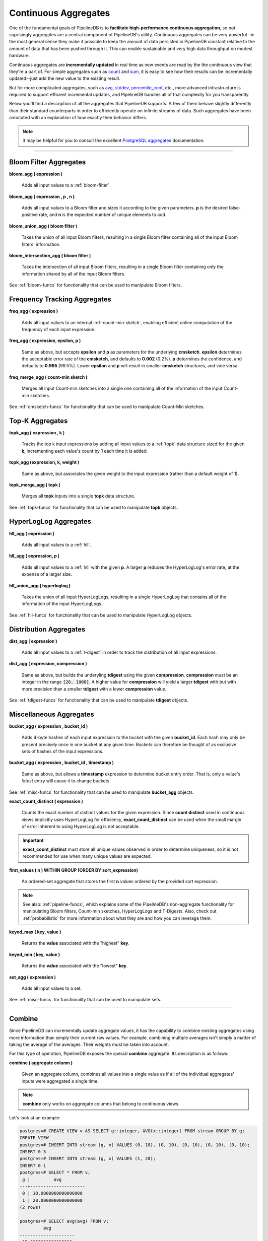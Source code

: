 .. _aggregates:

Continuous Aggregates
======================

One of the fundamental goals of PipelineDB is to **facilitate high-performance continuous aggregation**, so not suprisingly aggregates are a central component of PipelineDB's utility. Continuous aggregates can be very powerful--in the most general sense they make it possible to keep the amount of data persisted in PipelineDB constant relative to the amount of data that has been pushed through it. This can enable sustainable and very high data throughput on modest hardware.

Continuous aggregates are **incrementally updated** in real time as new events are read by the the continuous view that they're a part of. For simple aggregates such as count_ and sum_, it is easy to see how their results can be incrementally updated--just add the new value to the existing result.

But for more complicated aggregates, such as avg_, stddev_, percentile_cont_, etc., more advanced infrastructure is required to support efficient incremental updates, and PipelineDB handles all of that complexity for you transparently.

Below you'll find a description of all the aggregates that PipelineDB supports. A few of them behave slightly differently than their standard counterparts in order to efficiently operate on infinite streams of data. Such aggregates have been annotated with an explanation of how exactly their behavior differs.

.. note:: It may be helpful for you to consult the excellent `PostgreSQL aggregates`_ documentation.

.. _`PostgreSQL aggregates`: http://www.postgresql.org/docs/current/static/functions-aggregate.html

----------------------------

.. _bloom-aggs:

Bloom Filter Aggregates
-----------------------------

**bloom_agg ( expression )**

	Adds all input values to a :ref:`bloom-filter`

**bloom_agg ( expression , p , n )**

	Adds all input values to a Bloom filter and sizes it according to the given parameters. **p** is the desired false-positive rate, and **n** is the expected number of unique elements to add.

**bloom_union_agg ( bloom filter )**

	Takes the union of all input Bloom filters, resulting in a single Bloom filter containing all of the input Bloom filters' information.

**bloom_intersection_agg ( bloom filter )**

	Takes the intersection of all input Bloom filters, resulting in a single Bloom filter containing only the information shared by all of the input Bloom filters.

See :ref:`bloom-funcs` for functionality that can be used to manipulate Bloom filters.

.. _cmsketch-aggs:

Frequency Tracking Aggregates
-----------------------------

**freq_agg ( expression )**

	Adds all input values to an internal :ref:`count-min-sketch`, enabling efficient online computation of the frequency of each input expression.

**freq_agg ( expression, epsilon, p )**

	Same as above, but accepts **epsilon** and **p** as parameters for the underlying **cmsketch**. **epsilon** determines the acceptable error rate of the **cmsketch**, and defaults to **0.002** (0.2%). **p** determines the confidence, and defaults to **0.995** (99.5%). Lower **epsilon** and **p** will result in smaller **cmsketch** structures, and vice versa.

**freq_merge_agg ( count-min sketch )**

	Merges all input Count-min sketches into a single one containing all of the information of the input Count-min sketches.

See :ref:`cmsketch-funcs` for functionality that can be used to manipulate Count-Min sketches.

.. _topk-aggs:

Top-K Aggregates
--------------------------------------

**topk_agg ( expression , k )**

	Tracks the top k input expressions by adding all input values to a :ref:`topk` data structure sized for the given **k**, incrementing each value's count by **1** each time it is added.

**topk_agg (expression, k, weight )**

	Same as above, but associates the given weight to the input expression (rather than a default weight of 1).

**topk_merge_agg ( topk )**

	Merges all **topk** inputs into a single **topk** data structure.

See :ref:`topk-funcs` for functionality that can be used to manipulate **topk** objects.

.. _hll-aggs:

HyperLogLog Aggregates
-----------------------------

**hll_agg ( expression )**

	Adds all input values to a :ref:`hll`.

**hll_agg ( expression, p )**

	Adds all input values to a :ref:`hll` with the given **p**. A larger **p** reduces the HyperLogLog's error rate, at the expense of a larger size.

**hll_union_agg ( hyperloglog )**

	Takes the union of all input HyperLogLogs, resulting in a single HyperLogLog that contains all of the information of the input HyperLogLogs.

See :ref:`hll-funcs` for functionality that can be used to manipulate HyperLogLog objects.

.. _tdigest-aggs:

Distribution Aggregates
-------------------------------

**dist_agg ( expression )**

	Adds all input values to a :ref:`t-digest` in order to track the distribution of all input expressions.

**dist_agg ( expression, compression )**

	Same as above, but builds the underyling **tdigest** using the given **compression**. **compression** must be an integer in the range :code:`[20, 1000]`. A higher value for **compression** will yield a larger **tdigest** with but with more precision than a smaller **tdigest** with a lower **compression** value.

See :ref:`tdigest-funcs` for functionality that can be used to manipulate **tdigest** objects.

.. _misc-aggs:

Miscellaneous Aggregates
----------------------------

**bucket_agg ( expression , bucket_id )**

  Adds 4-byte hashes of each input expression to the bucket with the given **bucket_id**. Each hash may only be present precisely once in one bucket at any given time. Buckets can therefore be thought of as exclusive sets of hashes of the input expressions.

**bucket_agg ( expression , bucket_id , timestamp )**

  Same as above, but allows a **timestamp** expression to determine bucket entry order. That is, only a value's *latest* entry will cause it to change buckets.

See :ref:`misc-funcs` for functionality that can be used to manipulate **bucket_agg** objects.

**exact_count_distinct ( expression )**

  Counts the exact number of distinct values for the given expression. Since **count distinct** used in continuous views implicitly uses HyperLogLog for efficiency, **exact_count_distinct** can be used when the small margin of error inherent to using HyperLogLog is not acceptable.

.. important:: **exact_count_distinct** must store all unique values observed in order to determine uniqueness, so it is not recommended for use when many unique values are expected.

**first_values ( n ) WITHIN GROUP (ORDER BY sort_expression)**

  An ordered-set aggregate that stores the first **n** values ordered by the provided sort expression.

.. note:: See also: :ref:`pipeline-funcs`, which explains some of the PipelineDB's non-aggregate functionality for manipulating Bloom filters, Count-min sketches, HyperLogLogs and T-Digests. Also, check out :ref:`probabilistic` for more information about what they are and how you can leverage them.

**keyed_max ( key, value )**

	Returns the **value** associated with the "highest" **key**.

**keyed_min ( key, value )**

	Returns the **value** associated with the "lowest" **key**.

.. _set-agg:

**set_agg ( expression )**

  Adds all input values to a set.

See :ref:`misc-funcs` for functionality that can be used to manipulate sets.

------------------------------------

.. _combine:

Combine
------------

Since PipelineDB can incrementally update aggregate values, it has the capability to combine existing aggregates using more information than simply their current raw values. For example, combining multiple averages isn't simply a matter of taking the average of the averages. Their weights must be taken into account.

For this type of operation, PipelineDB exposes the special **combine** aggregate. Its description is as follows:

**combine ( aggregate column )**

	Given an aggregate column, combines all values into a single value as if all of the individual aggregates' inputs were aggregated a single time.

.. note:: **combine** only works on aggregate columns that belong to continuous views.

Let's look at an example:

.. code-block:: psql

  postgres=# CREATE VIEW v AS SELECT g::integer, AVG(x::integer) FROM stream GROUP BY g;
  CREATE VIEW
  postgres=# INSERT INTO stream (g, x) VALUES (0, 10), (0, 10), (0, 10), (0, 10), (0, 10);
  INSERT 0 5
  postgres=# INSERT INTO stream (g, x) VALUES (1, 20);
  INSERT 0 1
  postgres=# SELECT * FROM v;
   g |         avg
  ---+---------------------
   0 | 10.0000000000000000
   1 | 20.0000000000000000
  (2 rows)

  postgres=# SELECT avg(avg) FROM v;
           avg
  ---------------------
   15.0000000000000000
  (1 row)

  postgres=# -- But that didn't take into account that the value of 10 weighs much more,
  postgres=# -- because it was inserted 5 times, whereas 20 was only inserted once.
  postgres=# -- combine() will take this weight into account
  postgres=#
  postgres=# SELECT combine(avg) FROM v;
         combine
  ---------------------
   11.6666666666666667
  (1 row)

  postgres=# -- There we go! This is the same average we would have gotten if we ran
  postgres=# -- a single average on all 6 of the above inserted values, yet we only
  postgres=# -- needed two rows to do it.


------------------------------

General Aggregates
----------------------

**array_agg ( expression )**

	Input values, including nulls, concatenated into an array

.. _avg:

**avg ( expression )**

	The average of all input values

**bit_and ( expression )**

	The bitwise AND of all non-null input values, or null if none

**bit_or ( expression )**

	The bitwise OR of all non-null input values, or null if none

**bool_and ( expression )**

	True if all input values are true, otherwise false

**bool_or ( expression )**

	True if at least one input value is true, otherwise false

.. _count:

**count ( * )**

	Number of input rows

**count ( DISTINCT expression)**

	Number of rows for which **expression** is distinct.

	.. note:: Counting the distinct number of expressions on an infinite stream would require infinite memory, so continuous views use :ref:`hll` to accomplish distinct counting in constant space and time, at the expense of a small margin of error. Empirically, PipelineDB's implementation of :ref:`hll` has an error rate of ~0.81%. For example, **count distinct** might show :code:`1008` when the actual number of unique expressions was :code:`1000`.

**count ( expression )**

	Number of rows for which **expression** is non-null.

**every ( expression )**

	Equivalent to **bool_and**

**json_agg ( expression )**

	Aggregates values as a JSON array

**json_object_agg ( key, value )**

	Aggregates **key**-**value** pairs as a JSON object

**jsonb_agg ( expression )**

	Aggregates values as a JSONB array

**jsonb_object_agg ( key, value )**

	Aggregates **key**-**value** pairs as a JSONB object

**max ( expression )**

	Maximum value of expression across all input values

**min ( expression )**

	Minimum value of expression across all input values

**string_agg ( expression, delimiter )**

	Input values concatenated into a string, separated by **delimiter**

.. _sum:

**sum ( expression )**

	Sum of **expression** across all input values

----------------------------

Statistical Aggregates
-------------------------

**corr ( y, x )**

	Correlation coefficient

**covar_pop ( y, x )**

	Population covariance

**covar_samp ( y, x )**

	Sample covariance

**regr_avgx ( y, x )**

	Average of the independent variable :code:`(sum(x)/N)`

**regr_avgy ( y, x )**

	Average of the independent variable :code:`(sum(y)/N)`

**regr_count ( y, x )**

	Number of input rows in which both expressions are non-null

**regr_intercept ( y, x )**

	y-intercept of the least-squares-fit linear equation determined by the (x, y) pairs

**regr_r2 ( y, x )**

	Square of the correlation coefficient

**regr_slope ( y, x )**

	Slope of the least-squares-fit linear equation determined by the (x, y) pairs

**regr_sxx ( y, x )**

	:code:`sum(X^2) - sum(X)^2/N` -- sum of squares of the independent variable

**regr_sxy ( y, x )**

	:code:`sum(X*Y) - sum(X) * sum(Y)/N` -- sum of products of independent times dependent variable

**regr_syy ( y, x )**

	:code:`sum(Y^2) - sum(Y)^2/N` -- sum of squares of the independent variable

.. _stddev:

**stddev ( expression )**

	Sample standard deviation of the input values

**stddev_pop ( expression )**

	Population standard deviation of the input values

**variance ( expression )**

	Sample variance of the input values (square of the sample standard deviation)

**var_pop ( expression )**

	Population variance of the input values (square of the population standard deviation)

----------------------------

Ordered-set Aggregates
------------------------

**ordered-set** aggregates apply ordering to their input in order to obtain their results, so they use the :code:`WITHIN GROUP` clause. Its syntax is as follows:

.. code-block:: sql

	aggregate_name ( [ expression [ , ... ] ] ) WITHIN GROUP ( order_by_clause )

Let's look at a couple examples.

Compute the 99th percentile of **value**:

.. code-block:: sql

	SELECT percentile_cont(0.99) WITHIN GROUP (ORDER BY value) FROM some_table;

Or with a continuous view:

.. code-block:: sql

	CREATE VIEW percentile AS
	SELECT percentile_cont(0.99) WITHIN GROUP (ORDER BY value::float8)
	FROM some_stream;

.. _percentile_cont:

**percentile_cont ( fraction )**

	Continuous percentile: returns a value corresponding to the specified fraction in the ordering, interpolating between adjacent input items if needed

**percentile_cont ( array of fractions )**

	Multiple continuous percentile: returns an array of results matching the shape of the fractions parameter, with each non-null element replaced by the value corresponding to that percentile

	.. note:: Computing percentiles on infinite streams would require infinite memory, so both forms of **percentile_cont**, when used by continuous views, use :ref:`t-digest` as a way to estimate percentiles with a very high degree of accuracy. In general, percentiles in continuous views are more accurate the closer they are to the upper or lower bounds of :code:`[0, 1)`.

----------------------------

Hypothetical-set Aggregates
-------------------------------

**hypothetical-set** aggregates take an expression and compute something about it within the context of a set of input rows. For example, **rank(2)** computes the :code:`rank` of :code:`2` within the context of whatever the input rows end up being.

The hypothetical-set aggregates use the :code:`WITHIN GROUP` clause to define the input rows. Its syntax is as follows:

.. code-block:: sql

	aggregate_name ( [ expression [ , ... ] ] ) WITHIN GROUP ( order_by_clause )

Here is an example of of a hypothetical-set aggregate being used by a continuous view:

.. code-block:: sql

	CREATE VIEW continuous_rank AS
	SELECT rank(42) WITHIN GROUP (ORDER BY value::float8)
	FROM some_stream;

This continuous view will continuously update the rank of :code:`42` given all of the events it has read.

**rank ( arguments )**

	Rank of the hypothetical row, with gaps for duplicate rows

.. _dense-rank:

**dense_rank ( arguments )**

	Rank of the hypothetical row, without gaps

	.. note:: Computing the hypothetical **dense_rank** of a value given an infinite stream of values would require infinite memory, so continuous views use :ref:`hll` to do it in constant time and space, at the expense of a small margin of error. Empirically, PipelineDB's implementation of :ref:`hll` has an error rate of ~0.2%. In other words, **dense_rank (1000)** in a continuous view might show 998 when the actual number of unique lower-ranking values seen was :code:`1000`.

**percent_rank ( arguments )**

	Relative rank of the hypothetical row, ranging from 0 to 1

**cume_dist ( arguments )**

	Relative rank of the hypothetical row, ranging from 1/N to 1

----------------------------

Unsupported Aggregates
---------------------------------

**mode ( )**

	Future releases of PipelineDB will include an implementation of an online mode estimation algorithm, but for now it's not supported

**percentile_disc ( arguments )**

	Given an input percentile (such as 0.99), **percentile_disc** returns the very first value in the input set that is within that percentile. This requires actually sorting the input set, which is obviously impractical on an infinite stream, and doesn't even allow for a highly accurate estimation algorithm such as the one we use for **percentile_cont**.

**xmlagg ( xml )**

	:(

**<aggregate_name> (DISTINCT expression)**

	Only the :code:`count` aggregate function is supported with a :code:`DISTINCT` expression as noted above in the General Aggregates section. In future releases, we might leverage :ref:`bloom-filter` to allow :code:`DISTINCT` expressions for all aggregate functions.

